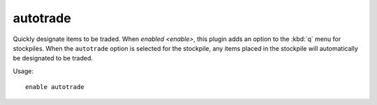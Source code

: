 autotrade
=========

Quickly designate items to be traded. When `enabled <enable>`, this plugin adds
an option to the :kbd:`q` menu for stockpiles. When the ``autotrade`` option is
selected for the stockpile, any items placed in the stockpile will automatically
be designated to be traded.

Usage::

    enable autotrade
